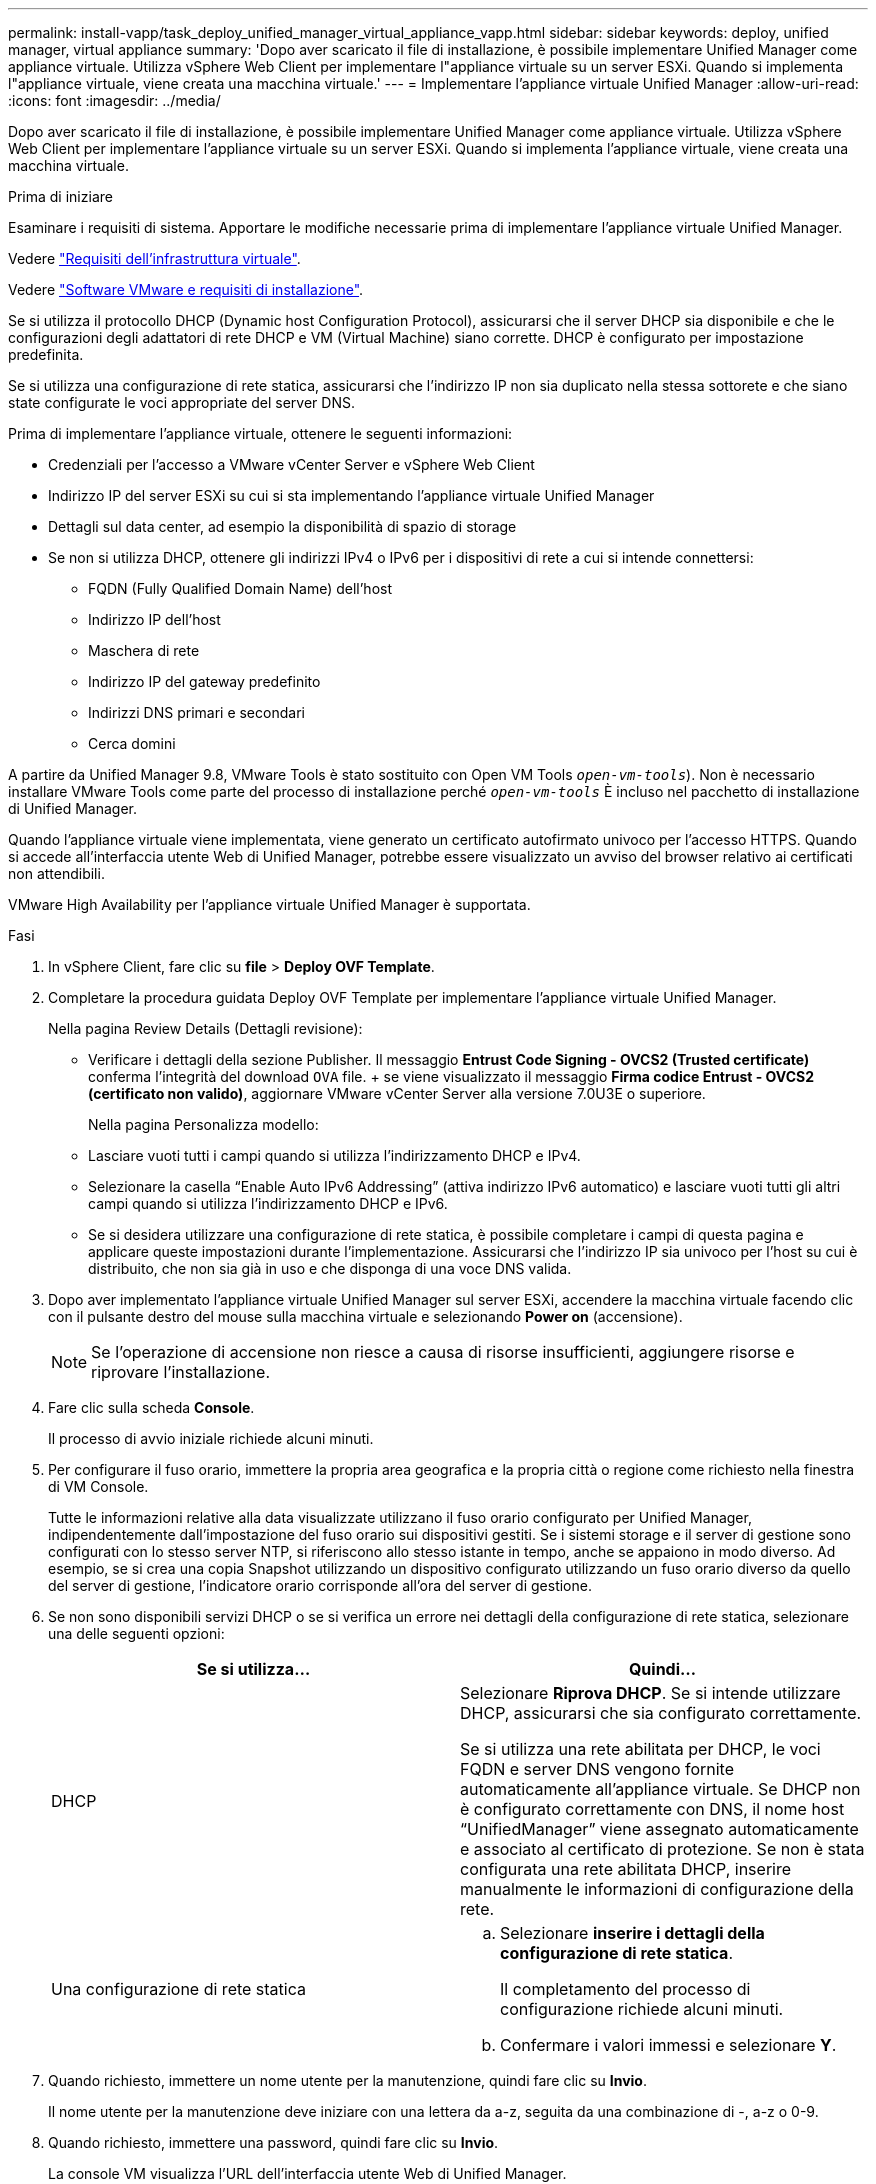 ---
permalink: install-vapp/task_deploy_unified_manager_virtual_appliance_vapp.html 
sidebar: sidebar 
keywords: deploy, unified manager, virtual appliance 
summary: 'Dopo aver scaricato il file di installazione, è possibile implementare Unified Manager come appliance virtuale. Utilizza vSphere Web Client per implementare l"appliance virtuale su un server ESXi. Quando si implementa l"appliance virtuale, viene creata una macchina virtuale.' 
---
= Implementare l'appliance virtuale Unified Manager
:allow-uri-read: 
:icons: font
:imagesdir: ../media/


[role="lead"]
Dopo aver scaricato il file di installazione, è possibile implementare Unified Manager come appliance virtuale. Utilizza vSphere Web Client per implementare l'appliance virtuale su un server ESXi. Quando si implementa l'appliance virtuale, viene creata una macchina virtuale.

.Prima di iniziare
Esaminare i requisiti di sistema. Apportare le modifiche necessarie prima di implementare l'appliance virtuale Unified Manager.

Vedere link:concept_virtual_infrastructure_or_hardware_system_requirements.html["Requisiti dell'infrastruttura virtuale"].

Vedere link:reference_vmware_software_and_installation_requirements.html["Software VMware e requisiti di installazione"].

Se si utilizza il protocollo DHCP (Dynamic host Configuration Protocol), assicurarsi che il server DHCP sia disponibile e che le configurazioni degli adattatori di rete DHCP e VM (Virtual Machine) siano corrette. DHCP è configurato per impostazione predefinita.

Se si utilizza una configurazione di rete statica, assicurarsi che l'indirizzo IP non sia duplicato nella stessa sottorete e che siano state configurate le voci appropriate del server DNS.

Prima di implementare l'appliance virtuale, ottenere le seguenti informazioni:

* Credenziali per l'accesso a VMware vCenter Server e vSphere Web Client
* Indirizzo IP del server ESXi su cui si sta implementando l'appliance virtuale Unified Manager
* Dettagli sul data center, ad esempio la disponibilità di spazio di storage
* Se non si utilizza DHCP, ottenere gli indirizzi IPv4 o IPv6 per i dispositivi di rete a cui si intende connettersi:
+
** FQDN (Fully Qualified Domain Name) dell'host
** Indirizzo IP dell'host
** Maschera di rete
** Indirizzo IP del gateway predefinito
** Indirizzi DNS primari e secondari
** Cerca domini




A partire da Unified Manager 9.8, VMware Tools è stato sostituito con Open VM Tools  `_open-vm-tools_`). Non è necessario installare VMware Tools come parte del processo di installazione perché `_open-vm-tools_` È incluso nel pacchetto di installazione di Unified Manager.

Quando l'appliance virtuale viene implementata, viene generato un certificato autofirmato univoco per l'accesso HTTPS. Quando si accede all'interfaccia utente Web di Unified Manager, potrebbe essere visualizzato un avviso del browser relativo ai certificati non attendibili.

VMware High Availability per l'appliance virtuale Unified Manager è supportata.

.Fasi
. In vSphere Client, fare clic su *file* > *Deploy OVF Template*.
. Completare la procedura guidata Deploy OVF Template per implementare l'appliance virtuale Unified Manager.
+
Nella pagina Review Details (Dettagli revisione):

+
** Verificare i dettagli della sezione Publisher. Il messaggio *Entrust Code Signing - OVCS2 (Trusted certificate)* conferma l'integrità del download `OVA` file. + se viene visualizzato il messaggio *Firma codice Entrust - OVCS2 (certificato non valido)*, aggiornare VMware vCenter Server alla versione 7.0U3E o superiore.
+
Nella pagina Personalizza modello:

** Lasciare vuoti tutti i campi quando si utilizza l'indirizzamento DHCP e IPv4.
** Selezionare la casella "`Enable Auto IPv6 Addressing`" (attiva indirizzo IPv6 automatico) e lasciare vuoti tutti gli altri campi quando si utilizza l'indirizzamento DHCP e IPv6.
** Se si desidera utilizzare una configurazione di rete statica, è possibile completare i campi di questa pagina e applicare queste impostazioni durante l'implementazione. Assicurarsi che l'indirizzo IP sia univoco per l'host su cui è distribuito, che non sia già in uso e che disponga di una voce DNS valida.


. Dopo aver implementato l'appliance virtuale Unified Manager sul server ESXi, accendere la macchina virtuale facendo clic con il pulsante destro del mouse sulla macchina virtuale e selezionando *Power on* (accensione).
+
[NOTE]
====
Se l'operazione di accensione non riesce a causa di risorse insufficienti, aggiungere risorse e riprovare l'installazione.

====
. Fare clic sulla scheda *Console*.
+
Il processo di avvio iniziale richiede alcuni minuti.

. Per configurare il fuso orario, immettere la propria area geografica e la propria città o regione come richiesto nella finestra di VM Console.
+
Tutte le informazioni relative alla data visualizzate utilizzano il fuso orario configurato per Unified Manager, indipendentemente dall'impostazione del fuso orario sui dispositivi gestiti. Se i sistemi storage e il server di gestione sono configurati con lo stesso server NTP, si riferiscono allo stesso istante in tempo, anche se appaiono in modo diverso. Ad esempio, se si crea una copia Snapshot utilizzando un dispositivo configurato utilizzando un fuso orario diverso da quello del server di gestione, l'indicatore orario corrisponde all'ora del server di gestione.

. Se non sono disponibili servizi DHCP o se si verifica un errore nei dettagli della configurazione di rete statica, selezionare una delle seguenti opzioni:
+
[cols="2*"]
|===
| Se si utilizza... | Quindi... 


 a| 
DHCP
 a| 
Selezionare *Riprova DHCP*. Se si intende utilizzare DHCP, assicurarsi che sia configurato correttamente.

Se si utilizza una rete abilitata per DHCP, le voci FQDN e server DNS vengono fornite automaticamente all'appliance virtuale. Se DHCP non è configurato correttamente con DNS, il nome host "`UnifiedManager`" viene assegnato automaticamente e associato al certificato di protezione. Se non è stata configurata una rete abilitata DHCP, inserire manualmente le informazioni di configurazione della rete.



 a| 
Una configurazione di rete statica
 a| 
.. Selezionare *inserire i dettagli della configurazione di rete statica*.
+
Il completamento del processo di configurazione richiede alcuni minuti.

.. Confermare i valori immessi e selezionare *Y*.


|===
. Quando richiesto, immettere un nome utente per la manutenzione, quindi fare clic su *Invio*.
+
Il nome utente per la manutenzione deve iniziare con una lettera da a-z, seguita da una combinazione di -, a-z o 0-9.

. Quando richiesto, immettere una password, quindi fare clic su *Invio*.
+
La console VM visualizza l'URL dell'interfaccia utente Web di Unified Manager.



È possibile accedere all'interfaccia utente Web per eseguire la configurazione iniziale di Unified Manager, come descritto in link:../config/concept_configure_unified_manager.html["Configurazione di Active IQ Unified Manager"].

